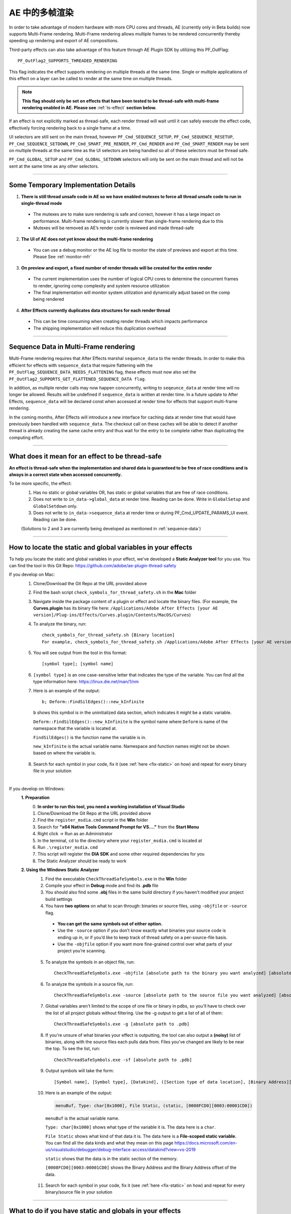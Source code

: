 .. _effect-details/multi-frame-rendering-in-ae:

AE 中的多帧渲染
################################################################################

In order to take advantage of modern hardware with more CPU cores and threads, AE (currently only in Beta builds) now supports Multi-Frame rendering. Multi-Frame rendering allows multiple frames to be rendered concurrently thereby speeding up rendering and export of AE compositions.

Third-party effects can also take advantage of this feature through AE Plugin SDK by utilizing this PF_OutFlag::

  PF_OutFlag2_SUPPORTS_THREADED_RENDERING

This flag indicates the effect supports rendering on multiple threads at the same time. Single or multiple applications of this effect on a layer can be called to render at the same time on multiple threads.

.. note::
  **This flag should only be set on effects that have been tested to be thread-safe with multi-frame rendering enabled in AE. Please see** :ref:`ts-effect` **section below.**

If an effect is not explicitly marked as thread-safe, each render thread will wait until it can safely execute the effect code, effectively forcing rendering back to a single frame at a time​.

UI selectors are still sent on the main thread, however ``PF_Cmd_SEQUENCE_SETUP``, ``PF_Cmd_SEQUENCE_RESETUP``, ``PF_Cmd_SEQUENCE_SETDOWN``, ``PF_Cmd_SMART_PRE_RENDER``, ``PF_Cmd_RENDER`` and ``PF_Cmd_SMART_RENDER`` may be sent on multiple threads at the same time as the UI selectors are being handled so all of these selectors must be thread safe.

``PF_Cmd_GLOBAL_SETUP`` and ``PF_Cmd_GLOBAL_SETDOWN`` selectors will only be sent on the main thread and will not be sent at the same time as any other selectors.

----

Some Temporary Implementation Details​
================================================================================
1. **There is still thread unsafe code in AE so we have enabled mutexes to force all thread unsafe code to run in single-thread mode**

  * The mutexes are to make sure rendering is safe and correct, however it has a large impact on performance. Multi-frame rendering is currently slower than single-frame rendering due to this​
  * Mutexes will be removed as AE’s render code is reviewed and made thread-safe

2. **The UI of AE does not yet know about the multi-frame rendering**

  * You can use a debug monitor or the AE log file to monitor the state of previews and export at this time. Please See :ref:`monitor-mfr`

3. **On preview and export, a fixed number of render threads will be created for the entire render**

  * The current implementation uses the number of logical CPU cores to determine the concurrent frames to render, ignoring comp complexity and system resource utilization​
  * The final implementation will monitor system utilization and dynamically adjust based on the comp being rendered​

4. **After Effects currently duplicates data structures for each render thread**

  * This can be time consuming when creating render threads which impacts performance
  * The shipping implementation will reduce this duplication overhead

----

.. _sequence-data:

Sequence Data in Multi-Frame rendering
================================================================================
Multi-Frame rendering requires that After Effects marshal ``sequence_data`` to the render threads. In order to make this efficient for effects with ``sequence_data`` that require flattening with the ``PF_OutFlag_SEQUENCE_DATA_NEEDS_FLATTENING`` flag, these effects must now also set the ``PF_OutFlag2_SUPPORTS_GET_FLATTENED_SEQUENCE_DATA flag``.

In addition, as multiple render calls may now happen concurrently, writing to ``seqeunce_data`` at render time will no longer be allowed. Results will be undefined if ``sequence_data`` is written at render time. In a future update to After Effects, ``sequence_data`` will be declared const when accessed at render time for effects that support multi-frame rendering.

In the coming months, After Effects will introduce a new interface for caching data at render time that would have previously been handled with ``sequence_data``. The checkout call on these caches will be able to detect if another thread is already creating the same cache entry and thus wait for the entry to be complete rather than duplicating the computing effort.


----

.. _ts-effect:

What does it mean for an effect to be thread-safe
================================================================================
**An effect is thread-safe when the implementation and shared data is guaranteed to be free of race conditions and is always in a correct state when accessed concurrently.**

To be more specific, the effect:
  1. Has no static or global variables OR, has static or global variables that are free of race conditions.
  2. Does not write to ``in_data->global_data`` at render time. Reading can be done. Write in ``GlobalSetup`` and ``GlobalSetdown`` only.
  3. Does not write to ``in_data->sequence_data`` at render time or during PF_Cmd_UPDATE_PARAMS_UI event. Reading can be done.
  
  (Solutions to 2 and 3 are currently being developed as mentioned in :ref:`sequence-data`)

----

How to locate the static and global variables in your effects
================================================================================
To help you locate the static and global variables in your effect, we've developed a **Static Analyzer tool** for you use. 
You can find the tool in this Git Repo: https://github.com/adobe/ae-plugin-thread-safety

If you develop on Mac:
  1. Clone/Download the Git Repo at the URL provided above
  2. Find the bash script ``check_symbols_for_thread_safety.sh`` in the **Mac** folder
  3. Navigate inside the package content of a plugin or effect and locate the binary files. (For example, the **Curves.plugin** has its binary file here: ``/Applications/Adobe After Effects [your AE version]/Plug-ins/Effects/Curves.plugin/Contents/MacOS/Curves``)
  4. To analyze the binary, run::

      check_symbols_for_thread_safety.sh [Binary location]
      For example, check_symbols_for_thread_safety.sh /Applications/Adobe After Effects [your AE version]/Plug-ins/Effects/Curves.plugin/Contents/MacOS/Curves)

  5. You will see output from the tool in this format::

      [symbol type]; [symbol name]

  6. ``[symbol type]`` is an one case-sensitive letter that indicates the type of the variable. You can find all the type information here: https://linux.die.net/man/1/nm
  7. Here is an example of the output::

      b; Deform::FindSilEdges()::new_kInfinite

    ``b`` shows this symbol is in the uninitialized data section, which indicates it might be a static variable.
    
    ``Deform::FindSilEdges()::new_kInfinite`` is the symbol name where ``Deform`` is name of the namespace that the variable is located at. 
    
    ``FindSilEdges()`` is the function name the variable is in.
    
    ``new_kInfinite`` is the actual variable name. Namespace and function names might not be shown based on where the variable is.

  8. Search for each symbol in your code, fix it (see :ref:`here <fix-static>` on how) and repeat for every binary file in your solution

|

If you develop on Windows:
  **1. Preparation**
    0. **In order to run this tool, you need a working installation of Visual Studio**
    1. Clone/Download the Git Repo at the URL provided above
    2. Find the ``register_msdia.cmd`` script in the **Win** folder
    3. Search for **"x64 Native Tools Command Prompt for VS...."** from the **Start Menu**
    4. Right click -> Run as an Administrator
    5. In the terminal, ``cd`` to the directory where your ``register_msdia.cmd`` is located at
    6. Run ``.\register_msdia.cmd``
    7. This script will register the **DIA SDK** and some other required dependencies for you
    8. The Static Analyzer should be ready to work

  **2. Using the Windows Static Analyzer**
    1. Find the executable ``CheckThreadSafeSymbols.exe`` in the **Win** folder
    2. Compile your effect in **Debug** mode and find its **.pdb** file
    3. You should also find some **.obj** files in the same build directory if you haven't modified your project build settings
    4. You have **two options** on what to scan through: binaries or source files, using ``-objfile`` or ``-source`` flag.

      * **You can get the same symbols out of either option.** 
      * Use the ``-source`` option if you don’t know exactly what binaries your source code is ending up in, or if you’d like to keep track of thread safety on a per-source-file basis. 
      * Use the ``-objfile`` option if you want more fine-grained control over what parts of your project you’re scanning.

    5. To analyze the symbols in an object file, run::

        CheckThreadSafeSymbols.exe -objfile [absolute path to the binary you want analyzed] [absolute path to .pdb]

    6. To analyze the symbols in a source file, run::

        CheckThreadSafeSymbols.exe -source [absolute path to the source file you want analyzed] [absolute path to .pdb]

    7. Global variables aren't limited to the scope of one file or binary in pdbs, so you'll have to check over the list of all project globals without filtering. Use the -g output to get a list of all of them::
        
        CheckThreadSafeSymbols.exe -g [absolute path to .pdb]

    8. If you're unsure of what binaries your effect is outputting, the tool can also output a **(noisy)** list of binaries, along with the source files each pulls data from. Files you've changed are likely to be near the top. To see the list, run::

        CheckThreadSafeSymbols.exe -sf [absolute path to .pdb]

    9. Output symbols will take the form::

        [Symbol name], [Symbol type], [Datakind], ([Section type of data location], [Binary Address][Binary Address Offset])

    10. Here is an example of the output:

        .. code-block:: c++

          menuBuf, Type: char[0x1000], File Static, (static, [0008FCD0][0003:00001CD0])

      ``menuBuf`` is the actual variable name.

      ``Type: char[0x1000]`` shows what type of the variable it is. The data here is a ``char``.

      ``File Static`` shows what kind of that data it is. The data here is a **File-scoped static variable.** You can find all the data kinds and what they mean on this page https://docs.microsoft.com/en-us/visualstudio/debugger/debug-interface-access/datakind?view=vs-2019

      ``static`` shows that the data is in the static section of the memory.

      ``[0008FCD0][0003:00001CD0]`` shows the Binary Address and the Binary Address offset of the data.


    11. Search for each symbol in your code, fix it (see :ref:`here <fix-static>` on how) and repeat for every binary/source file in your solution


----

.. _fix-static:

What to do if you have static and globals in your effects
================================================================================
When you see a static or global variable, it would be the best to make it a local variable if possible. But what if that variable has to be static or global?

Here are some standard approaches for treating statics or globals:
  **1. Could the data be easily passed between functions instead without a change in behavior?**

    .. code-block:: c++

      // Example of a non Thread-Safe code

      static int should_just_be_local;

      void UseState() {
        DoComputation(should_just_be_local);
      }

      void SetAndUseState() {
        should_just_be_local = DoComputation();
        UseState();
      }

    **Either add it to a struct or expand function arguments to include it**

    .. code-block:: c++

      // We can fix the above code by passing the should_just_be_local variable through function arguments

      void UseState(int should_just_be_local) {
        DoComputation(should_just_be_local);
      }

      void SetAndUseState() {
        int should_just_be_local = DoComputation();
        UseState(should_just_be_local);
      }
    

  **2. Could the data be initialized before you execute your code (e.g. a lookup table, a const variable)?**

    .. code-block:: c++

      // Example of a non Thread-Safe code
      
      // Many places in the code need to read this table but won't be writing to it
      static int state_with_initializer[64]; 

      static bool state_was_initialized = false;

      void InitializeState() {
        for (int i = 0; i < 64; ++i) {
          state_with_initializer[i] = i * i;
        }
        state_was_initialized = true;
      }

      void Main() {
        if (!state_was_initialized) {
          InitializeState();
        }
        DoComputation(state_with_initializer);
      }

    **Make it** ``const`` **or replace it with a macro**

    .. code-block:: c++
      
      std::array<int, 64> InitializeState() {

        std::array<int, 64> temp;
        
        for (int i = 0; i < 64; ++i) {
          temp[i] = i * i;
        }
        return temp;
      }

      // We can fix the above code by making this table a const and initialize it before using it
      static const std::array<int, 64> state_with_initializer = InitializeState();

      void Main() {
        DoComputation(state_with_initializer);
      }

  **3. Is the data initialized once at runtime based on data that doesn't change on subsequent renders?**

    .. code-block:: c++
      
      // Example of a non Thread-Safe code
      static int depends_on_unchanging_runtime_state;

      void UseState() {
        DoComputation(depends_on_unchanging_runtime_state);
      }

      void SetAndUseState() {
        depends_on_unchanging_runtime_state = DoComputationThatNeedsStateOnlyOnce();
        UseState();
      }

    **Double-check that this state isn't known before your code executes (case 2), but if you have to initialize at runtime use a const static local. (Note that thread-safe initialization of static local objects is part of the C++ spec)**

    .. code-block:: c++
      
      void UseState(int depends_on_unchanging_runtime_state) {
		    DoComputation(depends_on_unchanging_runtime_state);
	    }

      void SetAndUseState() {

        // We can fix the above code by making the variable a const static local
        static const int depends_on_unchanging_runtime_state = DoComputationThatNeedsStateOnlyOnce();

        UseState(depends_on_unchanging_runtime_state);
      }

  **4. The data has to stay static/global not being a const. But each render thread can have its own copy of the data.**

    .. code-block:: c++
      
      // This variable has to be static and not a const
      static int this_thread_needs_access;

      void SetState(int new_state) {
        this_thread_needs_access = new_state;
      }

      void UseState() {
        DoComputation(this_thread_needs_access);
      }
    
    **Just make the variable thread_local**

    .. code-block:: c++
      
      // Make this variable a thread_local variable
      thread_local static int this_thread_needs_access;

      void SetState(int new_state) {
        this_thread_needs_access = new_state;
      }

      void UseState() {
        DoComputation(this_thread_needs_access);
      }

  **5. The data has to stay static/global not being a const and each thread needs to read and write from the most up-to-date state. (rare)**

    .. code-block:: c++
      
      // This variable has to be static and not a const
      // It also needs to be shared across several threads
      static int every_thread_needs_latest_state;

      void SetState(int new_state) {
        every_thread_needs_latest_state = new_state;
      }

      void UseState() {
        DoComputation(every_thread_needs_latest_state);
      }

    **In this case, protect access with a mutex.**
    
    .. code-block:: c++
      
      // Add a mutex (lock)
      static std::mutex ex_lock;

      static int every_thread_needs_latest_state;

      void SetState(int new_state) {
        {
          // Protect the access with the mutex (lock)
          std::lock_guard<std::mutex> lock(ex_lock);
          every_thread_needs_latest_state = new_state;
        }
      }

      void UseState() {
        int state_capture;
        {
          // Protect the access with the mutex (lock)
          std::lock_guard<std::mutex> lock(ex_lock);
          state_capture = every_thread_needs_latest_state;
        }
        DoComputation(state_capture);
      }

.. note::
  **The above examples are the common cases we've seen in our effects. You can always come up other methods to treat your statics and globals that best suits your needs.**

----


Setting an Effect as Thread-safe
================================================================================
* Set the ``PF_OutFlag2_SUPPORTS_THREADED_RENDERING`` flag in ``GlobalSetup`` to tell After Effects that your effect is Thread-Safe and supports Multi-Frame Rendering. 

* Update the ``AE_Effect_Global_OutFlags_2`` magic number. Launch AE with your effect without changing the magic number for the first time, apply your effect and AE will give you the correct number to put in.

* If you are using the ``PF_OutFlag_SEQUENCE_DATA_NEEDS_FLATTENING`` flag, remember to also set the ``PF_OutFlag2_SUPPORTS_GET_FLATTENED_SEQUENCE_DATA`` flag.

----

How to test whether an effect is Thread-Safe
================================================================================

Once you have completed the above steps to make your effect Thread-Safe, you should now be ready to do some testing.

Enable Multi-Frame Rendering in After Effects Beta
--------------------------------------------------------------------------------
.. note::
  **Multi-frame rendering is currently only available in After Effects Beta builds which can be downloaded via the Creative Cloud Desktop application.**

  **At this time, access to multi-frame rendering is limited to and, recommended only for plugin developers to prepare their effects for multi-frame rendering support in After Effects.**

1. Download **After Effects Beta** from Creative Cloud Desktop
2. **Shift-Click** the **”What’s New”** beaker icon on the top right of the AE Window
3. Enter Unlock Code. (Unlock code is distributed privately at this time)

  .. figure::  images/Unlock.png
    :width:   500

4. Click Enable. After Effects will quit
5. Restart After Effects​
6. Multi-frame rendering will then be enabled


Configuring Concurrent Frame Count
--------------------------------------------------------------------------------
1. Create a simple comp, apply your effect and run preview once. This first run of Multi-Frame render will create some necessary preference entries
2. Go to AE Text preferences file::

    Location on Windows: %APPDATA%\Roaming\Adobe\After Effects (Beta)\17.1\Adobe After Effects 17.1 Prefs.txt​
    Location on Mac: ~/Library/Preferences/Adobe/After Effects (Beta)/17.1/Adobe After Effects 17.1 Prefs.txt​

3. Find this preference entry::

    ["Concurrent Frame Rendering"]​
    "Number of Concurrent Frame Renders" = "-1”​

4. Replace the number in quotes with the number of render threads you want to have.

  a. "-1" means use the default number render threads. By default, there will be 2-4 render threads created for a multi-frame render.
  b. You can put in any integer in the range from 1 to 99.

5. Restart AE after you change this preference for it to take effect

.. note::
  **This preference is temporary and will be removed when Multi-Frame Rendering is released to beta customers**


.. _monitor-mfr:

Monitoring Multi-Frame Renders​
--------------------------------------------------------------------------------
At this time there are two ways to monitor multi-frame renders​.

Real-time Debug Monitor through​ Keyboard Shortcut:
  1. Delete your current keyboard shortcut file
  2. You can find the files here::

      Mac: ~/Library/Preferences/Adobe/After Effects (Beta)/17.1/aeks/After Effects Default.txt
      Windows: %APPDATA%\Roaming\Adobe\After Effects (Beta)\17.1\aeks\After Effects Default.txt

  3. Start AE and Press **Command+Shift+9** or **​Control+Shift+9**
  4. Find the AE.MultithreadedRenderer section

    .. figure::  images/debugmonitor.png
      :width:   400

AE Log File​:
  1. Enable logging (Help Menu -> Enable Logging)​
  2. Restart AE
  3. Search for **Multithreaded render report** in the log

    .. figure::  images/AE_Log.png
      :width:   400


Test your effect
--------------------------------------------------------------------------------
Once you have completed the above preparation steps, test your effect thoroughly. Right now we’d suggest simple comps that test the basic rendering and functionality of an effect.

1. Go through all your existing manual and automated testing plans.
2. Test all the effect parameters and make sure they are working properly.
3. Add in some of the AE effects that have already been made thread-safe as appropriate. See the :ref:`first-party` section.
4. Make sure there are no crashes, hang,s render differences or other unexpected changes when rendering with multi-frame rendering enabled.

----

.. _first-party:

Thread-Safe First Party Effects
================================================================================
**As of August 28th the following effects are thread-safe and can be used for testing multi-frame rendering:**

* Advanced Lightning
* Arithmetic
* Backwards
* Bevel Edges
* Blend
* Block Dissolve
* Broadcast Colors
* Brush Strokes
* Calculations
* Camera Lens Blur
* Cell Pattern
* Change to Color
* Channel Combiner
* Channel Mixer
* Checkerboard
* Circle
* Color Balance
* Color Key
* Color Link
* Compound Arithmetic
* Compound Blur
* Depth Matte
* Depth of Field
* Difference Matte
* Drop Shadow
* Echo
* Equalize
* Exposure
* Eyedropper Fill
* Fill
* Flange & Chorus
* Fog 3D
* Fractal Noise
* Gaussian Blur
* Grow Bounds
* Leave Color
* Linear Wipe
* Magnify
* Match Grain
* Matte Choker
* Mirror
* Modulator
* Mosaic
* Noise Alpha
* Noise HLS Auto
* Noise HLS
* Paint Bucket
* Photoshop Solid Fill
* Polar Coordinates
* Posterize Time
* Posterize
* Radial Shadow
* Radial Wipe
* Ripple
* Roughen Edges
* Scatter
* Set Matte
* Smart Blur
* Solid Composite
* Stereo Mixer
* Strobe Light
* Stroke
* Texturize
* Time Difference
* Tint
* Tone
* Tritone
* Twirl
* Venetian Blinds
* Wave Warp
* Write-on